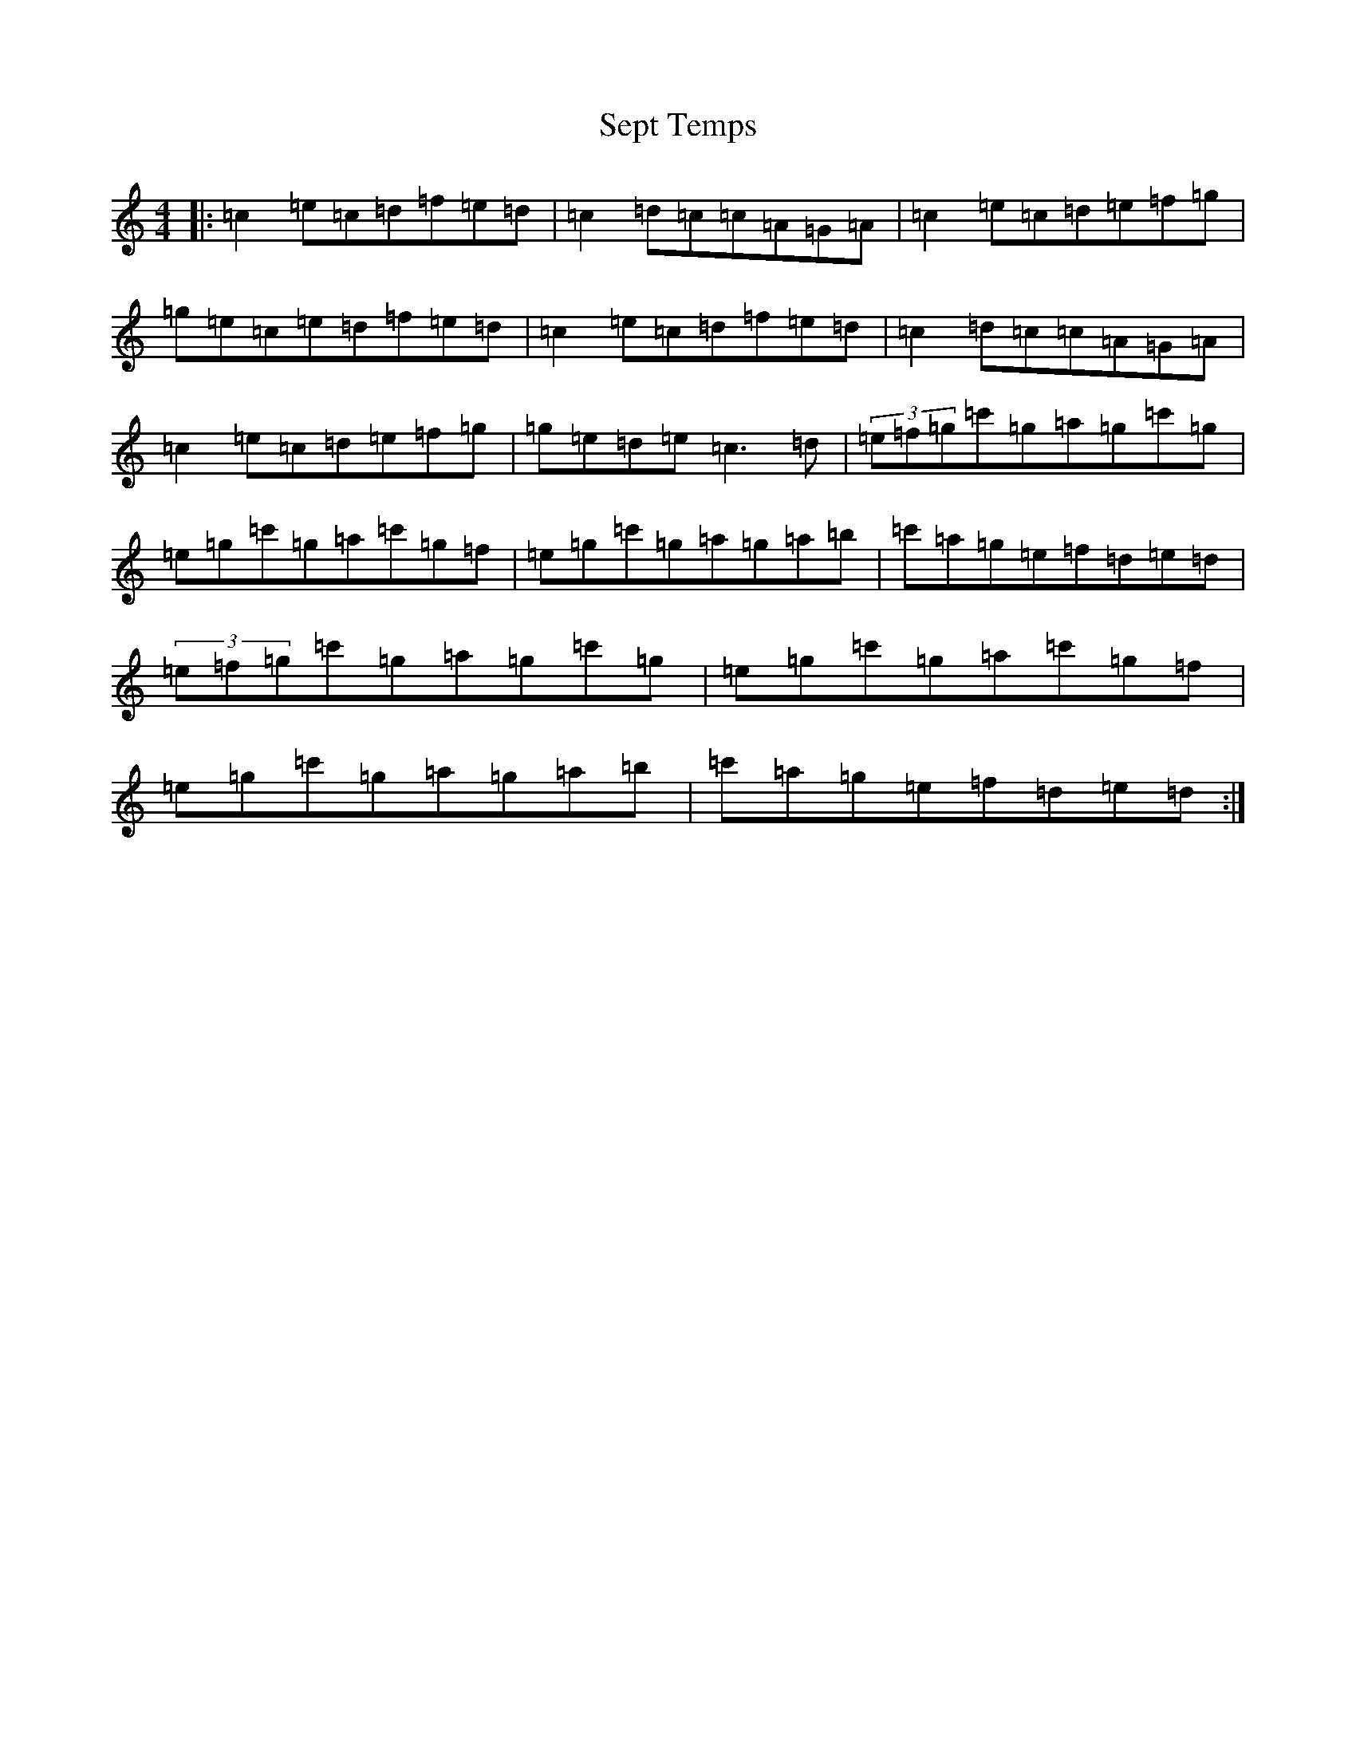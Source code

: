 X: 2450
T: Sept Temps
S: https://thesession.org/tunes/2443#setting2443
Z: C Major
R: jig
M:4/4
L:1/8
K: C Major
|:=c2=e=c=d=f=e=d|=c2=d=c=c=A=G=A|=c2=e=c=d=e=f=g|=g=e=c=e=d=f=e=d|=c2=e=c=d=f=e=d|=c2=d=c=c=A=G=A|=c2=e=c=d=e=f=g|=g=e=d=e=c3=d|(3=e=f=g=c'=g=a=g=c'=g|=e=g=c'=g=a=c'=g=f|=e=g=c'=g=a=g=a=b|=c'=a=g=e=f=d=e=d|(3=e=f=g=c'=g=a=g=c'=g|=e=g=c'=g=a=c'=g=f|=e=g=c'=g=a=g=a=b|=c'=a=g=e=f=d=e=d:|